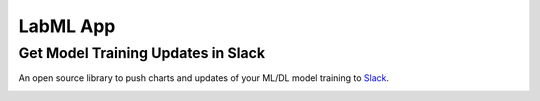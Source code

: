 *********
LabML App
*********

Get Model Training Updates in Slack
###################################

An open source library to push charts and updates of your ML/DL model training to `Slack <https://slack.com/intl/en-lk/>`_.

.. image:: https://github.com/lab-ml/app/blob/master/images/labml.gif
   :alt: Logger output